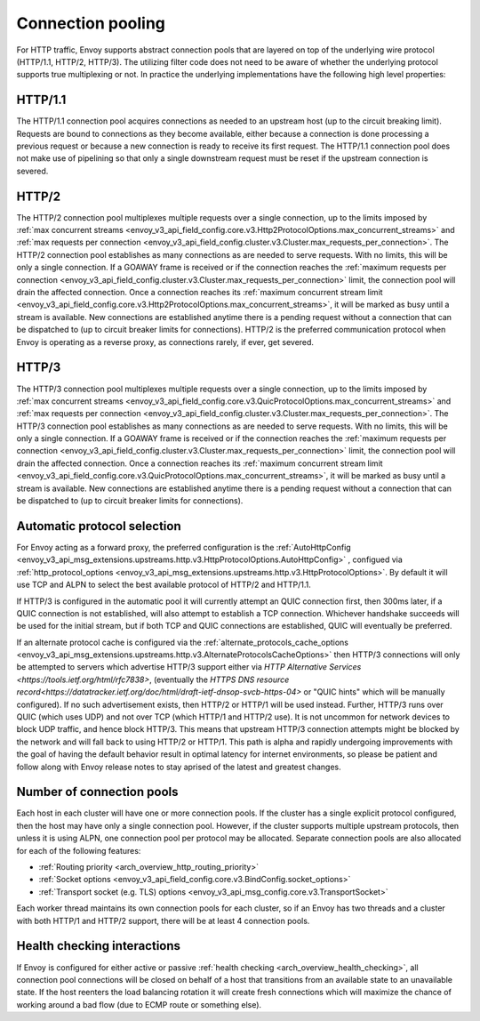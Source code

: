 .. _arch_overview_conn_pool:

Connection pooling
==================

For HTTP traffic, Envoy supports abstract connection pools that are layered on top of the underlying
wire protocol (HTTP/1.1, HTTP/2, HTTP/3). The utilizing filter code does not need to be aware of whether
the underlying protocol supports true multiplexing or not. In practice the underlying
implementations have the following high level properties:

HTTP/1.1
--------

The HTTP/1.1 connection pool acquires connections as needed to an upstream host (up to the circuit
breaking limit). Requests are bound to connections as they become available, either because a
connection is done processing a previous request or because a new connection is ready to receive its
first request. The HTTP/1.1 connection pool does not make use of pipelining so that only a single
downstream request must be reset if the upstream connection is severed.

HTTP/2
------

The HTTP/2 connection pool multiplexes multiple requests over a single connection, up to the limits
imposed by :ref:`max concurrent streams
<envoy_v3_api_field_config.core.v3.Http2ProtocolOptions.max_concurrent_streams>` and :ref:`max
requests per connection <envoy_v3_api_field_config.cluster.v3.Cluster.max_requests_per_connection>`.
The HTTP/2 connection pool establishes as many connections as are needed to serve requests. With no
limits, this will be only a single connection. If a GOAWAY frame is received or if the connection
reaches the :ref:`maximum requests per connection
<envoy_v3_api_field_config.cluster.v3.Cluster.max_requests_per_connection>` limit, the connection
pool will drain the affected connection. Once a connection reaches its :ref:`maximum concurrent
stream limit <envoy_v3_api_field_config.core.v3.Http2ProtocolOptions.max_concurrent_streams>`, it
will be marked as busy until a stream is available. New connections are established anytime there is
a pending request without a connection that can be dispatched to (up to circuit breaker limits for
connections). HTTP/2 is the preferred communication protocol when Envoy is operating as a reverse proxy,
as connections rarely, if ever, get severed.

HTTP/3
------

The HTTP/3 connection pool multiplexes multiple requests over a single connection, up to the limits
imposed by :ref:`max concurrent streams
<envoy_v3_api_field_config.core.v3.QuicProtocolOptions.max_concurrent_streams>` and :ref:`max
requests per connection <envoy_v3_api_field_config.cluster.v3.Cluster.max_requests_per_connection>`.
The HTTP/3 connection pool establishes as many connections as are needed to serve requests. With no
limits, this will be only a single connection. If a GOAWAY frame is received or if the connection
reaches the :ref:`maximum requests per connection
<envoy_v3_api_field_config.cluster.v3.Cluster.max_requests_per_connection>` limit, the connection
pool will drain the affected connection. Once a connection reaches its :ref:`maximum concurrent
stream limit <envoy_v3_api_field_config.core.v3.QuicProtocolOptions.max_concurrent_streams>`, it
will be marked as busy until a stream is available. New connections are established anytime there is
a pending request without a connection that can be dispatched to (up to circuit breaker limits for
connections).

Automatic protocol selection
----------------------------

For Envoy acting as a forward proxy, the preferred configuration is the
:ref:`AutoHttpConfig <envoy_v3_api_msg_extensions.upstreams.http.v3.HttpProtocolOptions.AutoHttpConfig>`
, configued via
:ref:`http_protocol_options <envoy_v3_api_msg_extensions.upstreams.http.v3.HttpProtocolOptions>`.
By default it will use TCP and ALPN to select the best available protocol of HTTP/2 and HTTP/1.1.

.. _arch_overview_http3_upstream:

If HTTP/3 is configured in the automatic pool it will currently attempt an QUIC connection first,
then 300ms later, if a QUIC connection is not established, will also attempt to establish a TCP connection.
Whichever handshake succeeds will be used for the initial
stream, but if both TCP and QUIC connections are established, QUIC will eventually be preferred.

If an alternate protocol cache is configured via the
:ref:`alternate_protocols_cache_options <envoy_v3_api_msg_extensions.upstreams.http.v3.AlternateProtocolsCacheOptions>`
then HTTP/3 connections will only be attempted to servers which
advertise HTTP/3 support either via `HTTP Alternative Services <https://tools.ietf.org/html/rfc7838>`, (eventually
the `HTTPS DNS resource record<https://datatracker.ietf.org/doc/html/draft-ietf-dnsop-svcb-https-04>` or "QUIC hints"
which will be manually configured).
If no such advertisement exists, then HTTP/2 or HTTP/1 will be used instead. Further,
HTTP/3 runs over QUIC (which uses UDP) and not over TCP (which HTTP/1 and HTTP/2 use).
It is not uncommon for network devices to block UDP traffic, and hence block HTTP/3. This
means that upstream HTTP/3 connection attempts might be blocked by the network and will fall
back to using HTTP/2 or HTTP/1.  This path is alpha and rapidly undergoing improvements with the goal of having
the default behavior result in optimal latency for internet environments, so please be patient and follow along with Envoy release notes
to stay aprised of the latest and greatest changes.


.. _arch_overview_conn_pool_how_many:

Number of connection pools
--------------------------

Each host in each cluster will have one or more connection pools. If the cluster has a single explicit
protocol configured, then the host may have only a single connection pool. However, if the cluster supports multiple
upstream protocols, then unless it is using ALPN, one connection pool per protocol may be allocated. Separate
connection pools are also allocated for each of the following features:

* :ref:`Routing priority <arch_overview_http_routing_priority>`
* :ref:`Socket options <envoy_v3_api_field_config.core.v3.BindConfig.socket_options>`
* :ref:`Transport socket (e.g. TLS) options <envoy_v3_api_msg_config.core.v3.TransportSocket>`

Each worker thread maintains its own connection pools for each cluster, so if an Envoy has two
threads and a cluster with both HTTP/1 and HTTP/2 support, there will be at least 4 connection pools.

.. _arch_overview_conn_pool_health_checking:

Health checking interactions
----------------------------

If Envoy is configured for either active or passive :ref:`health checking
<arch_overview_health_checking>`, all connection pool connections will be closed on behalf of a host
that transitions from an available state to an unavailable state. If the host reenters the load
balancing rotation it will create fresh connections which will maximize the chance of working
around a bad flow (due to ECMP route or something else).
